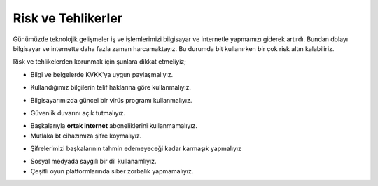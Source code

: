 Risk ve Tehlikerler
+++++++++++++++++++

Günümüzde teknolojik gelişmeler iş ve işlemlerimizi bilgisayar ve internetle yapmamızı giderek artırdı. Bundan dolayı bilgisayar ve internette daha fazla zaman harcamaktayız. Bu durumda  bit kullanırken bir çok risk altın kalabiliriz.

Risk ve tehlikelerden korunmak için şunlara dikkat etmeliyiz;

- Bilgi ve belgelerde KVKK'ya uygun paylaşmalıyız.
.. image:: /_static/images/riskvetehlike-kvkk.png
  :width: 250
  :alt: Alternative text

- Kullandığımız bilgilerin telif haklarına göre kullanmalıyız.
.. image:: /_static/images/riskvetehlike-telif.png
  :width: 250
  :alt: Alternative text

- Bilgisayarımızda güncel bir virüs programı kullanmalıyız.
.. image:: /_static/images/riskvetehlike-virus.png
  :width: 250
  :alt: Alternative text

- Güvenlik duvarını açık tutmalıyız.
.. image:: /_static/images/riskvetehlike-firewall.png
  :width: 250
  :alt: Alternative text

- Başkalarıyla **ortak internet** aboneliklerini kullanmamalıyız.

- Mutlaka bt cihazımıza şifre koymalıyız.
.. image:: /_static/images/riskvetehlike-password.png
  :width: 250
  :alt: Alternative text

- Şifrelerimizi başkalarının tahmin edemeyeceği kadar karmaşık yapmalıyız

.. image:: /_static/images/riskvetehlike-strongpassword.png
  :width: 250
  :alt: Alternative text
* Sosyal medyada saygılı bir dil kullanamlıyız.
* Çeşitli oyun platformlarında siber zorbalık yapmamalıyız.
	
.. raw:: pdf

   PageBreak
